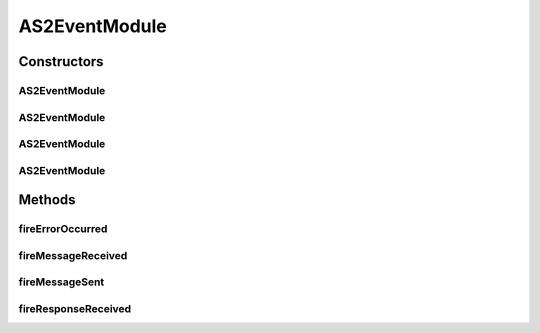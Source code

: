 .. java:import:: hk.hku.cecid.edi.as2 AS2PlusProcessor

.. java:import:: hk.hku.cecid.edi.as2.pkg AS2Message

.. java:import:: hk.hku.cecid.piazza.commons.module EventModule

AS2EventModule
==============

.. java:package:: hk.hku.cecid.edi.as2.module
   :noindex:

.. java:type:: public class AS2EventModule extends EventModule<AS2EventListener>

Constructors
------------
AS2EventModule
^^^^^^^^^^^^^^

.. java:constructor:: public AS2EventModule(String descriptorLocation, ClassLoader loader)
   :outertype: AS2EventModule

AS2EventModule
^^^^^^^^^^^^^^

.. java:constructor:: public AS2EventModule(String descriptorLocation, boolean shouldInitialize)
   :outertype: AS2EventModule

AS2EventModule
^^^^^^^^^^^^^^

.. java:constructor:: public AS2EventModule(String descriptorLocation, ClassLoader loader, boolean shouldInitialize)
   :outertype: AS2EventModule

AS2EventModule
^^^^^^^^^^^^^^

.. java:constructor:: public AS2EventModule(String descriptorLocation)
   :outertype: AS2EventModule

Methods
-------
fireErrorOccurred
^^^^^^^^^^^^^^^^^

.. java:method:: public void fireErrorOccurred(AS2Message errorResponse)
   :outertype: AS2EventModule

fireMessageReceived
^^^^^^^^^^^^^^^^^^^

.. java:method:: public void fireMessageReceived(AS2Message requestMessage)
   :outertype: AS2EventModule

fireMessageSent
^^^^^^^^^^^^^^^

.. java:method:: public void fireMessageSent(AS2Message requestMessage)
   :outertype: AS2EventModule

fireResponseReceived
^^^^^^^^^^^^^^^^^^^^

.. java:method:: public void fireResponseReceived(AS2Message receipt)
   :outertype: AS2EventModule

